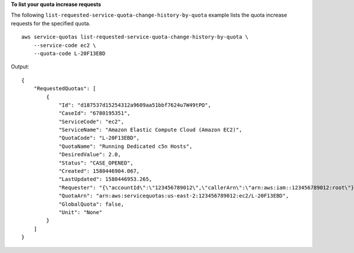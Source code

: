 **To list your quota increase requests**

The following ``list-requested-service-quota-change-history-by-quota`` example lists the quota increase requests for the specified quota. ::

    aws service-quotas list-requested-service-quota-change-history-by-quota \
        --service-code ec2 \
        --quota-code L-20F13EBD

Output::

    {
        "RequestedQuotas": [
            {
                "Id": "d187537d15254312a9609aa51bbf7624u7W49tPO",
                "CaseId": "6780195351",
                "ServiceCode": "ec2",
                "ServiceName": "Amazon Elastic Compute Cloud (Amazon EC2)",
                "QuotaCode": "L-20F13EBD",
                "QuotaName": "Running Dedicated c5n Hosts",
                "DesiredValue": 2.0,
                "Status": "CASE_OPENED",
                "Created": 1580446904.067,
                "LastUpdated": 1580446953.265,
                "Requester": "{\"accountId\":\"123456789012\",\"callerArn\":\"arn:aws:iam::123456789012:root\"}",
                "QuotaArn": "arn:aws:servicequotas:us-east-2:123456789012:ec2/L-20F13EBD",
                "GlobalQuota": false,
                "Unit": "None"
            }
        ]
    }
